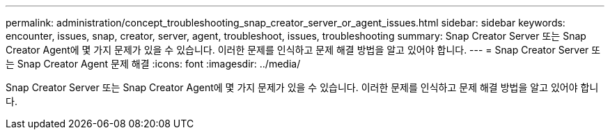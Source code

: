 ---
permalink: administration/concept_troubleshooting_snap_creator_server_or_agent_issues.html 
sidebar: sidebar 
keywords: encounter, issues, snap, creator, server, agent, troubleshoot, issues, troubleshooting 
summary: Snap Creator Server 또는 Snap Creator Agent에 몇 가지 문제가 있을 수 있습니다. 이러한 문제를 인식하고 문제 해결 방법을 알고 있어야 합니다. 
---
= Snap Creator Server 또는 Snap Creator Agent 문제 해결
:icons: font
:imagesdir: ../media/


[role="lead"]
Snap Creator Server 또는 Snap Creator Agent에 몇 가지 문제가 있을 수 있습니다. 이러한 문제를 인식하고 문제 해결 방법을 알고 있어야 합니다.
